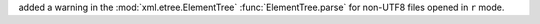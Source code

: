 added a warning in the :mod:`xml.etree.ElementTree` :func:`ElementTree.parse` for
non-UTF8 files opened in ``r`` mode.
